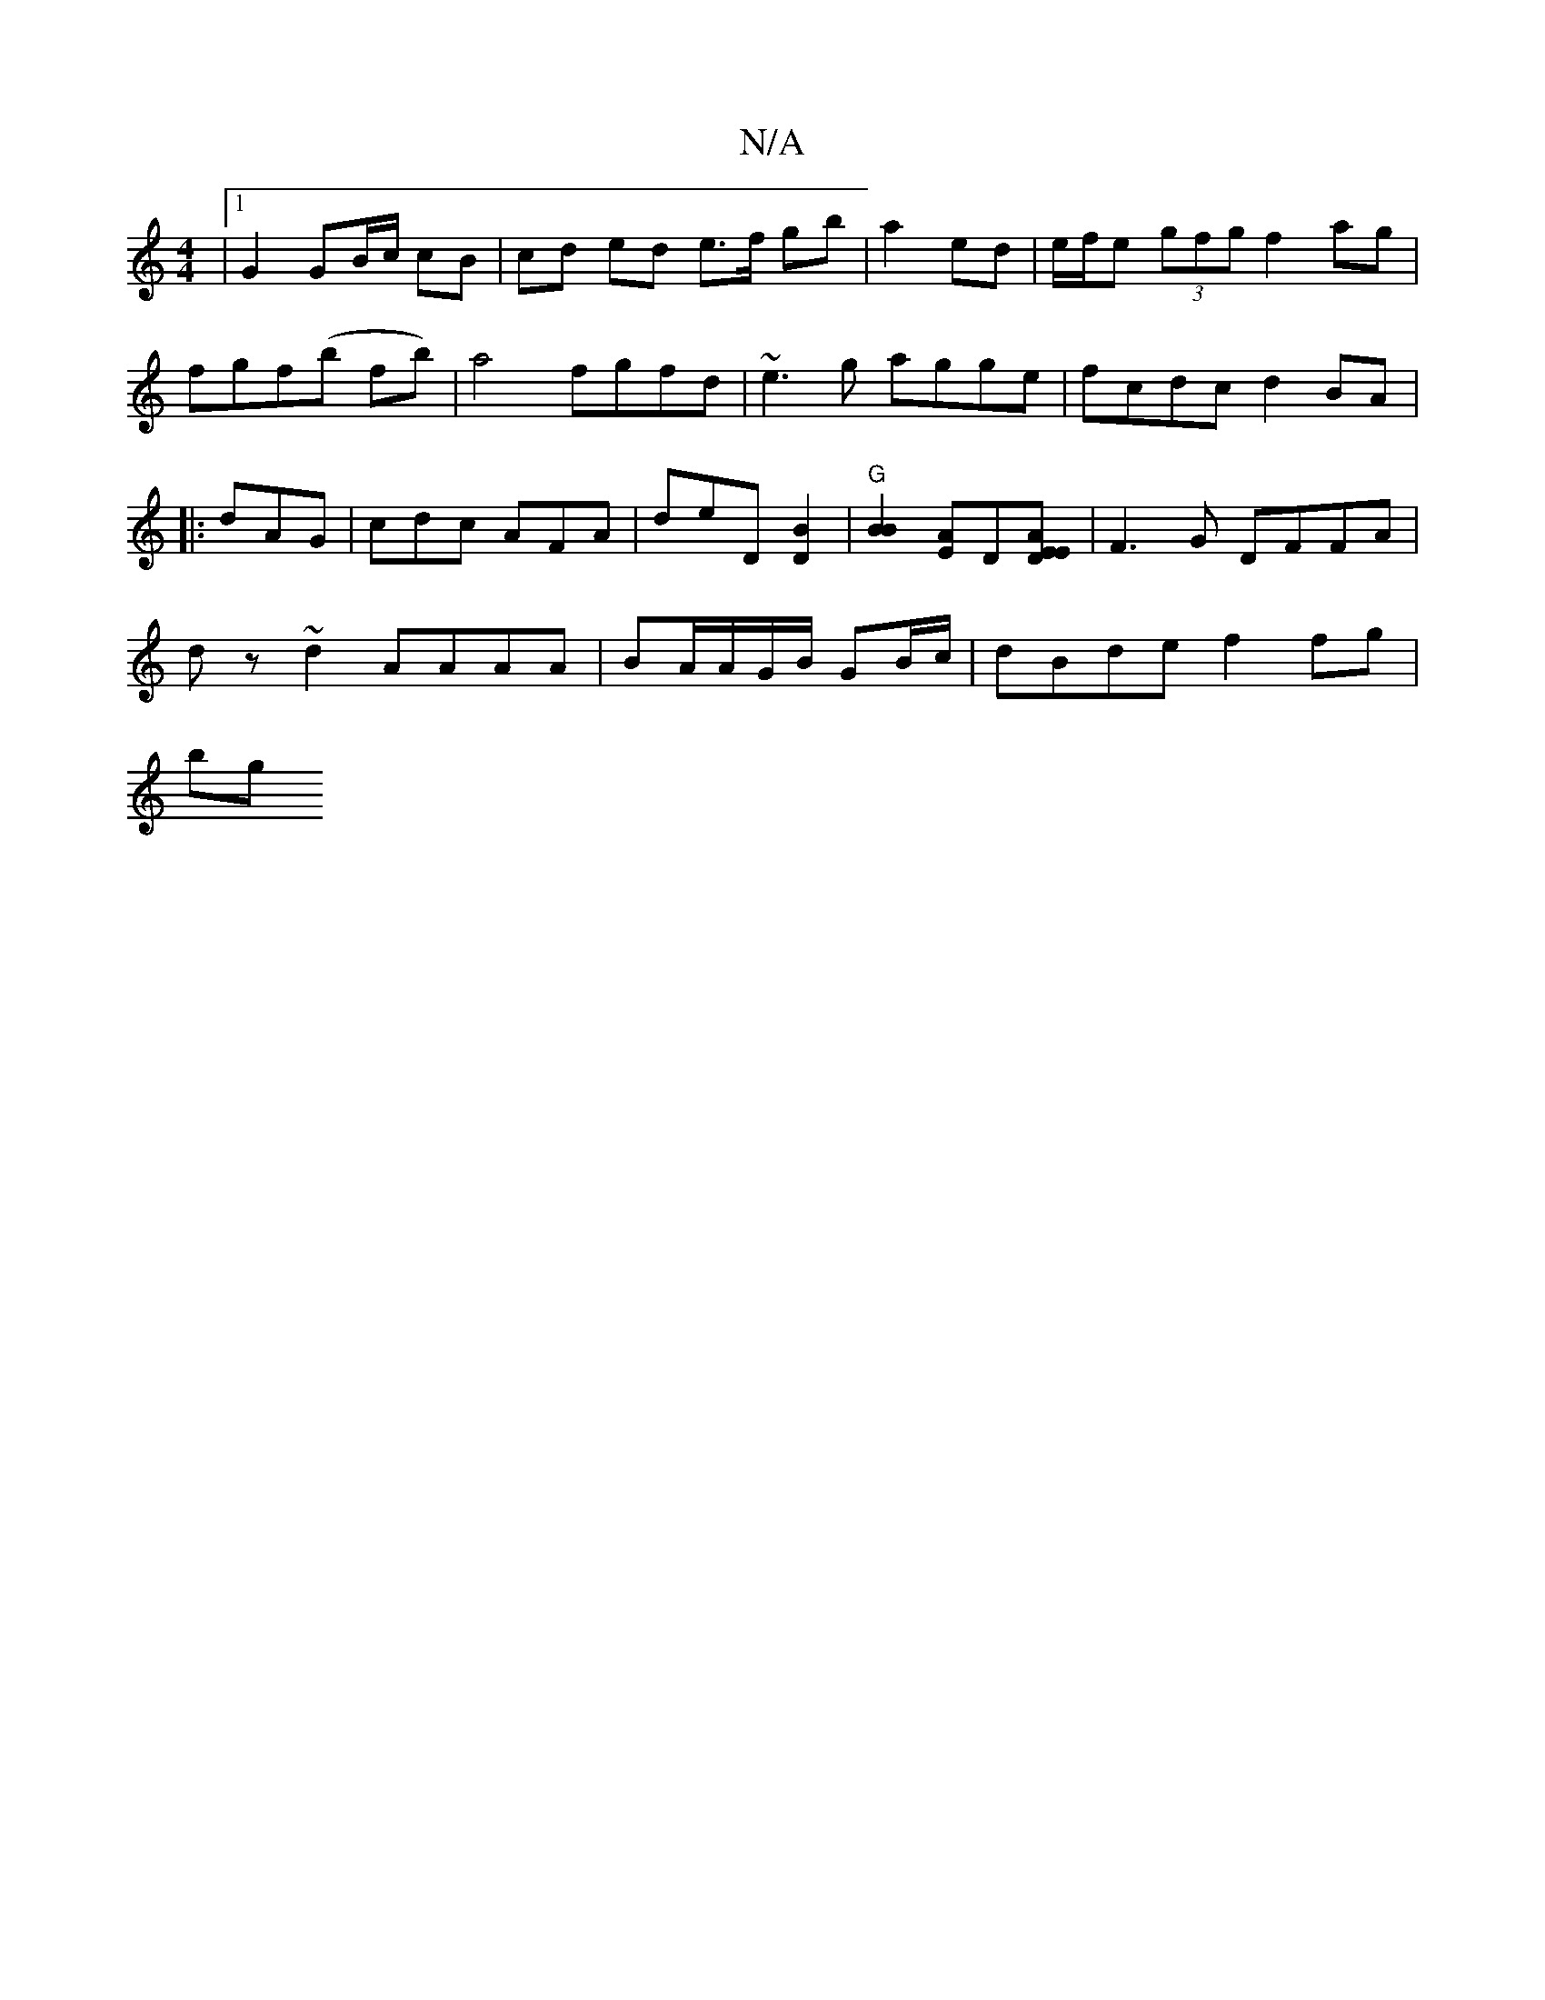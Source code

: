 X:1
T:N/A
M:4/4
R:N/A
K:Cmajor
|1 G2 GB/c/ cB | cd ed e>f gb|a2ed|e/f/e (3gfg f2ag | fgf(b fb)|a4 fgfd|~e3g agge|fcdc d2 BA|:1 dAG | cdc AFA | deD [D2B2] |"G"[B2B2][EA]D[DEAE]| F3G DFFA|
dz~d2 AAAA|BA/A/G/B/ GB/c/ | dBde f2 fg |
bg